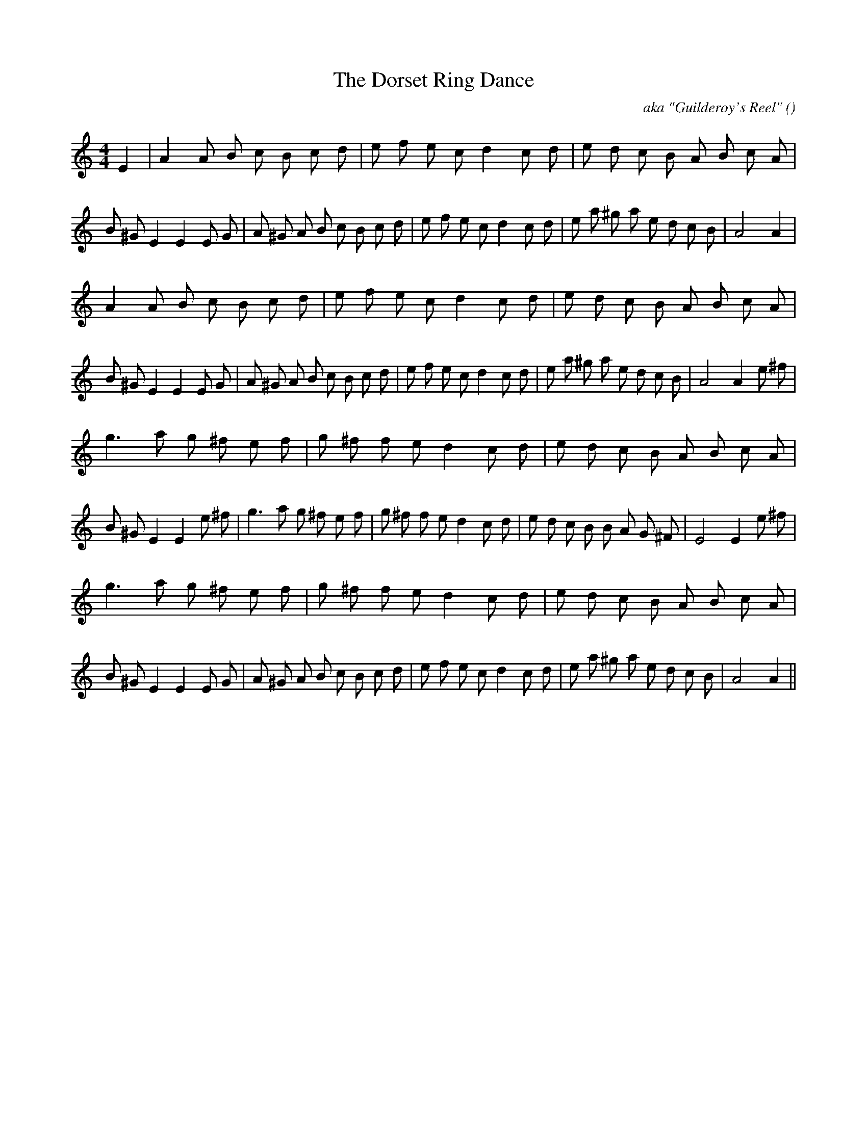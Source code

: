 X:1
T: The Dorset Ring Dance
N:
C:aka "Guilderoy's Reel"
S:tune is "Gilderoy"
A:
O:
R:
M:4/4
K:Am
I:speed 200
%W:
% voice 1 (1 lines, 54 notes)
K:Am
M:4/4
L:1/16
E4 |A4 A2 B2 c2 B2 c2 d2 |e2 f2 e2 c2 d4 c2 d2 |e2 d2 c2 B2 A2 B2 c2 A2 |B2 ^G2 E4 E4 E2 G2 |A2 ^G2 A2 B2 c2 B2 c2 d2 |e2 f2 e2 c2 d4 c2 d2 |e2 a2 ^g2 a2 e2 d2 c2 B2 |A8 A4 |
%W:
% voice 1 (1 lines, 55 notes)
A4 A2 B2 c2 B2 c2 d2 |e2 f2 e2 c2 d4 c2 d2 |e2 d2 c2 B2 A2 B2 c2 A2 |B2 ^G2 E4 E4 E2 G2 |A2 ^G2 A2 B2 c2 B2 c2 d2 |e2 f2 e2 c2 d4 c2 d2 |e2 a2 ^g2 a2 e2 d2 c2 B2 |A8 A4 e2 ^f2 |
%W:
% voice 1 (1 lines, 52 notes)
g6 a2 g2 ^f2 e2 f2 |g2 ^f2 f2 e2 d4 c2 d2 |e2 d2 c2 B2 A2 B2 c2 A2 |B2 ^G2 E4 E4 e2 ^f2 |g6 a2 g2 ^f2 e2 f2 |g2 ^f2 f2 e2 d4 c2 d2 |e2 d2 c2 B2 B2 A2 G2 ^F2 |E8 E4 e2 ^f2 |
%W:
% voice 1 (1 lines, 52 notes)
g6 a2 g2 ^f2 e2 f2 |g2 ^f2 f2 e2 d4 c2 d2 |e2 d2 c2 B2 A2 B2 c2 A2 |B2 ^G2 E4 E4 E2 G2 |A2 ^G2 A2 B2 c2 B2 c2 d2 |e2 f2 e2 c2 d4 c2 d2 |e2 a2 ^g2 a2 e2 d2 c2 B2 |A8 A4 ||
